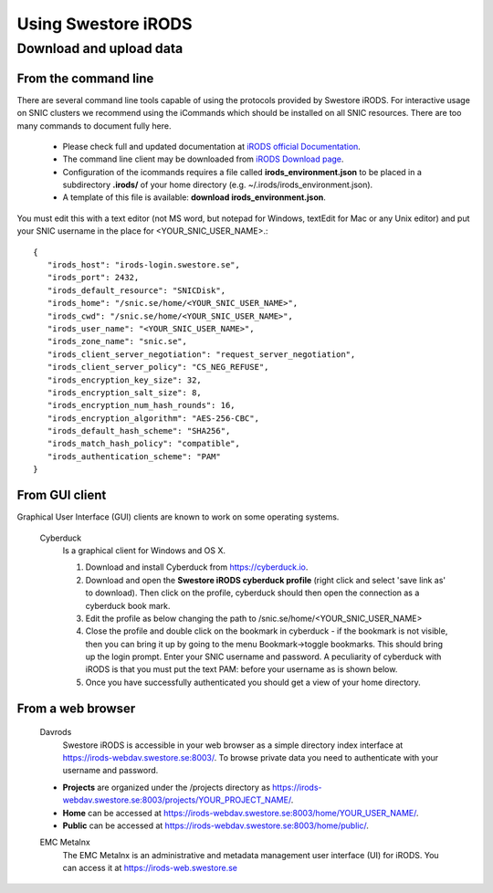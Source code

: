 Using Swestore iRODS
=====================

Download and upload data
-------------------------

From the command line
^^^^^^^^^^^^^^^^^^^^^^
There are several command line tools capable of using the protocols provided by Swestore iRODS. For interactive usage on SNIC clusters we recommend using the iCommands which should be installed on all SNIC resources. There are too many commands to document fully here. 

 - Please check full and updated documentation at `iRODS official Documentation <https://docs.irods.org/master/icommands/user/>`_.
 - The command line client may be downloaded from `iRODS Download page <http://irods.org/download/>`_. 
 - Configuration of the icommands requires a file called **irods_environment.json** to be placed in a subdirectory **.irods/** of your home directory (e.g. ~/.irods/irods_environment.json).
 - A template of this file is available: **download irods_environment.json**. 

You must edit this with a text editor (not MS word, but notepad for Windows, textEdit for Mac or any Unix editor) and put your SNIC username in the place for <YOUR_SNIC_USER_NAME>.::

 {
    "irods_host": "irods-login.swestore.se",
    "irods_port": 2432,
    "irods_default_resource": "SNICDisk",
    "irods_home": "/snic.se/home/<YOUR_SNIC_USER_NAME>",
    "irods_cwd": "/snic.se/home/<YOUR_SNIC_USER_NAME>",
    "irods_user_name": "<YOUR_SNIC_USER_NAME>",
    "irods_zone_name": "snic.se",
    "irods_client_server_negotiation": "request_server_negotiation",
    "irods_client_server_policy": "CS_NEG_REFUSE",
    "irods_encryption_key_size": 32,
    "irods_encryption_salt_size": 8,
    "irods_encryption_num_hash_rounds": 16,
    "irods_encryption_algorithm": "AES-256-CBC",
    "irods_default_hash_scheme": "SHA256",
    "irods_match_hash_policy": "compatible",
    "irods_authentication_scheme": "PAM"
 }


From GUI client
^^^^^^^^^^^^^^^^^
Graphical User Interface (GUI) clients are known to work on some operating systems.

 Cyberduck
   Is a graphical client for Windows and OS X.
   
   #. Download and install Cyberduck from https://cyberduck.io.
   #. Download and open the **Swestore iRODS cyberduck profile** (right click and select 'save link as' to download). Then click on the profile, cyberduck should then open the connection as a cyberduck book mark.
   #. Edit the profile as below changing the path to /snic.se/home/<YOUR_SNIC_USER_NAME> 
   #. Close the profile and double click on the bookmark in cyberduck - if the bookmark is not visible, then you can bring it up by going to the menu Bookmark->toggle bookmarks. This should bring up the login prompt. Enter your SNIC username and password. A peculiarity of cyberduck with iRODS is that you must put the text PAM: before your username as is shown below.
   #. Once you have successfully authenticated you should get a view of your home directory.

From a web browser
^^^^^^^^^^^^^^^^^^^
 Davrods
  Swestore iRODS is accessible in your web browser as a simple directory index interface at https://irods-webdav.swestore.se:8003/. 
  To browse private data you need to authenticate with your username and password.  

 * **Projects** are organized under the /projects directory as https://irods-webdav.swestore.se:8003/projects/YOUR_PROJECT_NAME/.
 * **Home** can be accessed at https://irods-webdav.swestore.se:8003/home/YOUR_USER_NAME/. 
 * **Public** can be accessed at https://irods-webdav.swestore.se:8003/home/public/. 

 EMC Metalnx
  The EMC Metalnx is an administrative and metadata management user interface (UI) for iRODS. You can access it at https://irods-web.swestore.se

